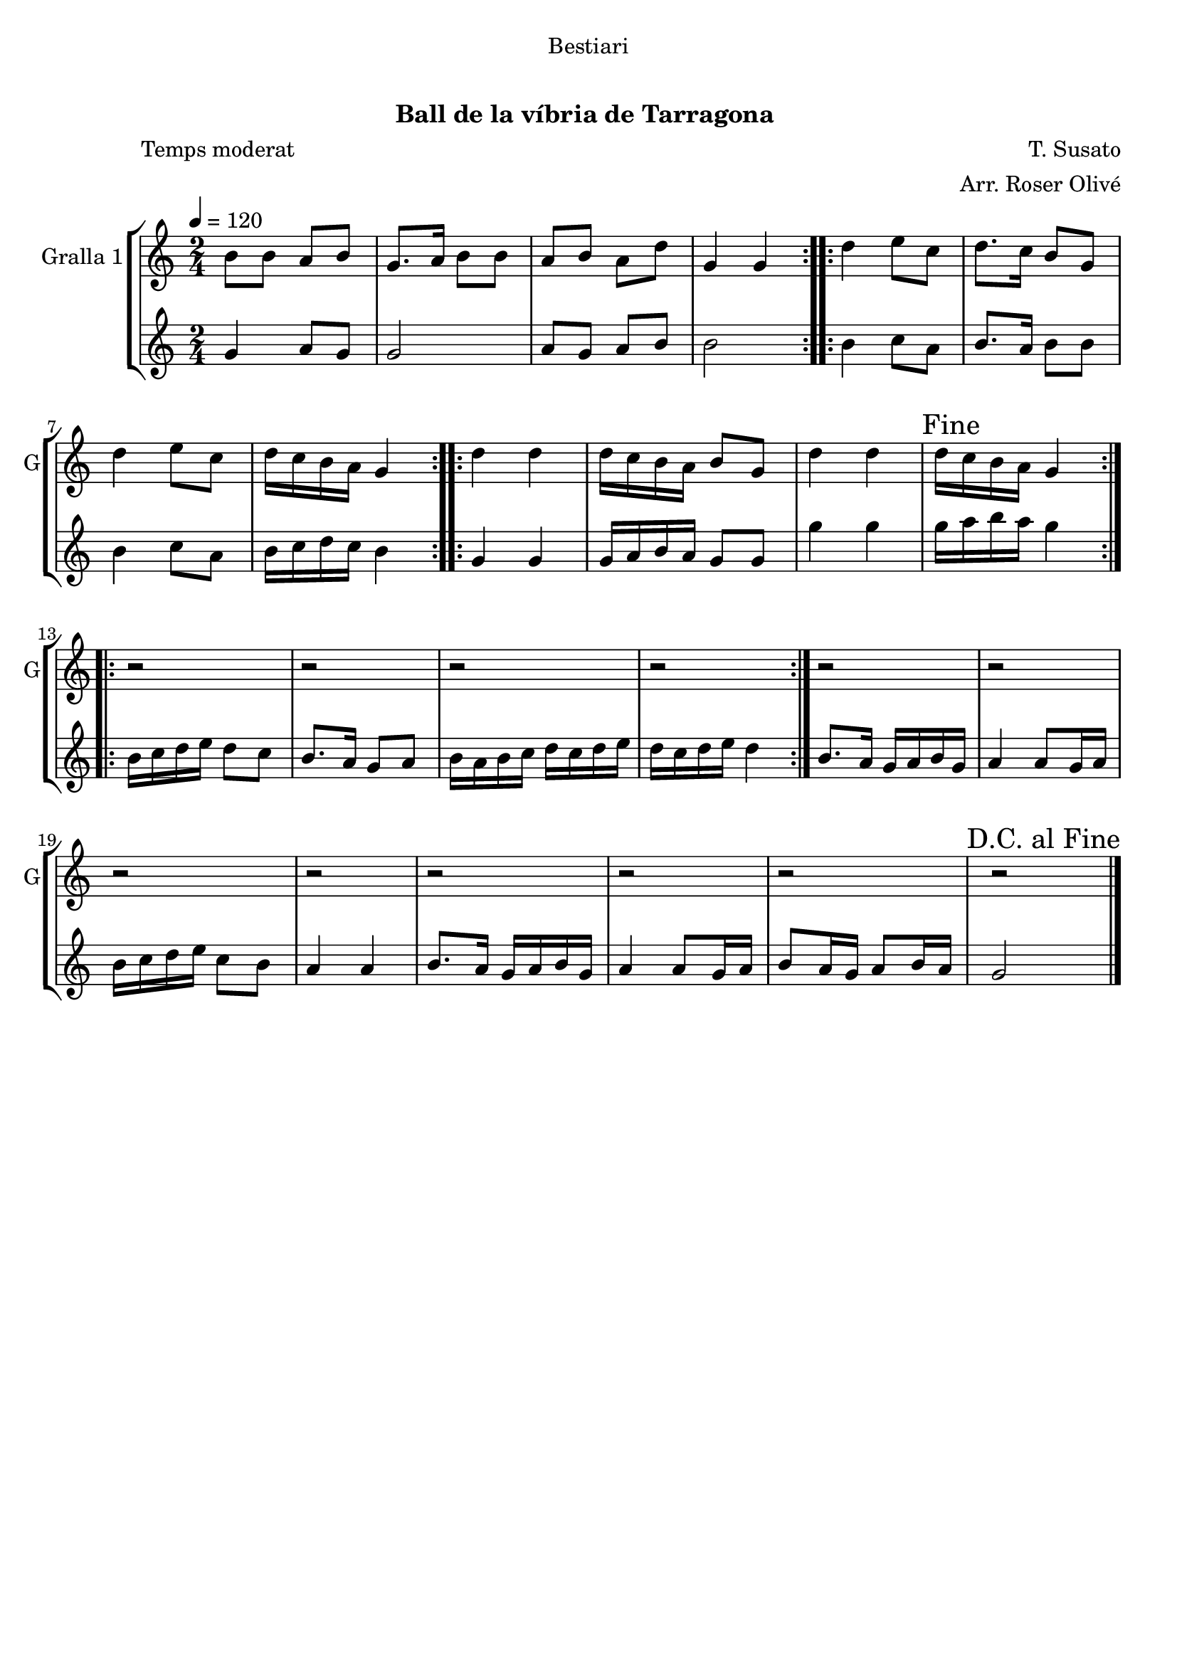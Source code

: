 \version "2.22.1"

\header {
  dedication="Bestiari"
  title="   "
  subtitle="Ball de la víbria de Tarragona "
  subsubtitle=""
  poet="              Temps moderat"
  meter=""
  piece=""
  composer="T. Susato"
  arranger="Arr. Roser Olivé"
  opus=""
  instrument=""
  copyright="     "
  tagline="  "
}

liniaroAa =
\relative b'
{
  \tempo 4=120
  \clef treble
  \key c \major
  \time 2/4
  \repeat volta 2 { b8 b a b  |
  g8. a16 b8 b  |
  a8 b a d  |
  g,4 g  | }
  %05
  \repeat volta 2 { d'4 e8 c  |
  d8. c16 b8 g  |
  d'4 e8 c  |
  d16 c b a g4  | }
  \repeat volta 2 { d'4 d  |
  %10
  d16 c b a b8 g  |
  d'4 d  |
  \mark "Fine" d16 c b a g4  | }
  \repeat volta 2 { r2  |
  r2  |
  %15
  r2  |
  r2  | }
  r2  |
  r2  |
  r2  |
  %20
  r2  |
  r2  |
  r2  |
  r2  |
  \mark "D.C. al Fine" r2  \bar "|."
}

liniaroAb =
\relative g'
{
  \tempo 4=120
  \clef treble
  \key c \major
  \time 2/4
  \repeat volta 2 { g4 a8 g  |
  g2  |
  a8 g a b  |
  b2  | }
  %05
  \repeat volta 2 { b4 c8 a  |
  b8. a16 b8 b  |
  b4 c8 a  |
  b16 c d c b4  | }
  \repeat volta 2 { g4 g  |
  %10
  g16 a b a g8 g  |
  g'4 g  |
  g16 a b a g4  | }
  \repeat volta 2 { b,16 c d e d8 c  |
  b8. a16 g8 a  |
  %15
  b16 a b c d c d e  |
  d16 c d e d4  | }
  b8. a16 g a b g  |
  a4 a8 g16 a  |
  b16 c d e c8 b  |
  %20
  a4 a  |
  b8. a16 g a b g  |
  a4 a8 g16 a  |
  b8 a16 g a8 b16 a  |
  g2  \bar "|."
}

\bookpart {
  \score {
    \new StaffGroup {
      \override Score.RehearsalMark #'self-alignment-X = #LEFT
      <<
        \new Staff \with {instrumentName = #"Gralla 1" shortInstrumentName = #"G"} \liniaroAa
        \new Staff \with {instrumentName = #"" shortInstrumentName = #" "} \liniaroAb
      >>
    }
    \layout {}
  }
  \score { \unfoldRepeats
    \new StaffGroup {
      \override Score.RehearsalMark #'self-alignment-X = #LEFT
      <<
        \new Staff \with {instrumentName = #"Gralla 1" shortInstrumentName = #"G"} \liniaroAa
        \new Staff \with {instrumentName = #"" shortInstrumentName = #" "} \liniaroAb
      >>
    }
    \midi {}
  }
}

\bookpart {
  \header {instrument="Gralla 1"}
  \score {
    \new StaffGroup {
      \override Score.RehearsalMark #'self-alignment-X = #LEFT
      <<
        \new Staff \liniaroAa
      >>
    }
    \layout {}
  }
  \score { \unfoldRepeats
    \new StaffGroup {
      \override Score.RehearsalMark #'self-alignment-X = #LEFT
      <<
        \new Staff \liniaroAa
      >>
    }
    \midi {}
  }
}

\bookpart {
  \header {instrument=""}
  \score {
    \new StaffGroup {
      \override Score.RehearsalMark #'self-alignment-X = #LEFT
      <<
        \new Staff \liniaroAb
      >>
    }
    \layout {}
  }
  \score { \unfoldRepeats
    \new StaffGroup {
      \override Score.RehearsalMark #'self-alignment-X = #LEFT
      <<
        \new Staff \liniaroAb
      >>
    }
    \midi {}
  }
}

